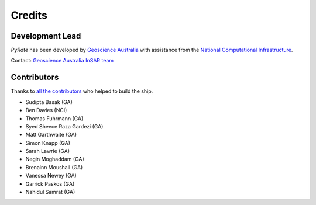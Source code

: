 =======
Credits
=======

Development Lead
----------------

`PyRate` has been developed by `Geoscience Australia <http://www.ga.gov.au>`__
with assistance from the `National Computational Infrastructure <http://nci.org.au/>`__.

Contact: `Geoscience Australia InSAR team <mailto:insar@ga.gov.au>`__

Contributors
------------

Thanks to `all the contributors`_ who helped to build the ship.

.. _`all the contributors`: https://github.com/GeoscienceAustralia/PyRate/graphs/contributors

* Sudipta Basak (GA)
* Ben Davies (NCI)
* Thomas Fuhrmann (GA)
* Syed Sheece Raza Gardezi (GA)
* Matt Garthwaite (GA)
* Simon Knapp (GA)
* Sarah Lawrie (GA)
* Negin Moghaddam (GA)
* Brenainn Moushall (GA)
* Vanessa Newey (GA)
* Garrick Paskos (GA)
* Nahidul Samrat (GA)

